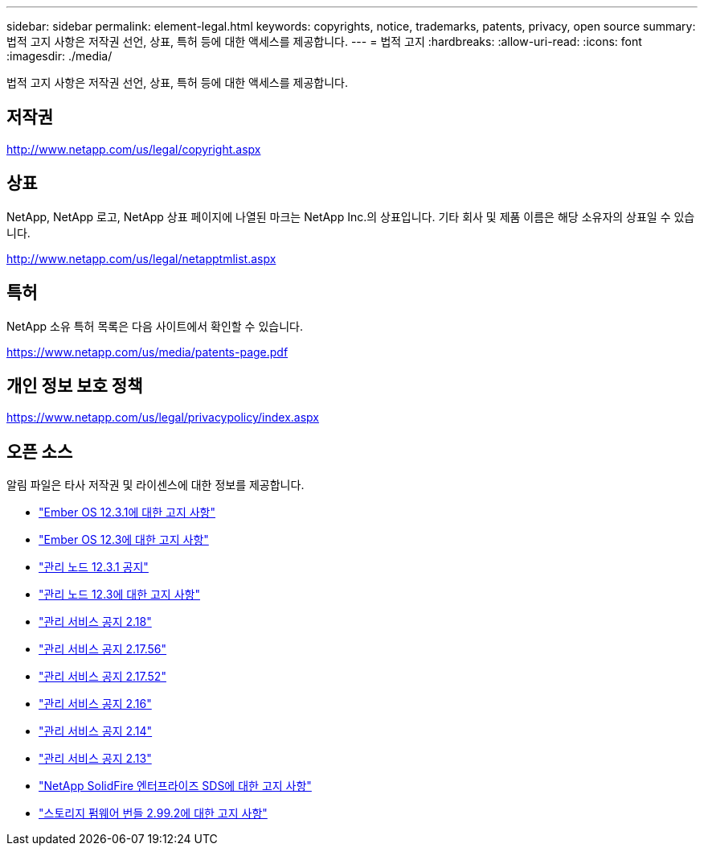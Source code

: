 ---
sidebar: sidebar 
permalink: element-legal.html 
keywords: copyrights, notice, trademarks, patents, privacy, open source 
summary: 법적 고지 사항은 저작권 선언, 상표, 특허 등에 대한 액세스를 제공합니다. 
---
= 법적 고지
:hardbreaks:
:allow-uri-read: 
:icons: font
:imagesdir: ./media/


[role="lead"]
법적 고지 사항은 저작권 선언, 상표, 특허 등에 대한 액세스를 제공합니다.



== 저작권

http://www.netapp.com/us/legal/copyright.aspx[]



== 상표

NetApp, NetApp 로고, NetApp 상표 페이지에 나열된 마크는 NetApp Inc.의 상표입니다. 기타 회사 및 제품 이름은 해당 소유자의 상표일 수 있습니다.

http://www.netapp.com/us/legal/netapptmlist.aspx[]



== 특허

NetApp 소유 특허 목록은 다음 사이트에서 확인할 수 있습니다.

https://www.netapp.com/us/media/patents-page.pdf[]



== 개인 정보 보호 정책

https://www.netapp.com/us/legal/privacypolicy/index.aspx[]



== 오픈 소스

알림 파일은 타사 저작권 및 라이센스에 대한 정보를 제공합니다.

* link:./media/Ember_12.3.pdf["Ember OS 12.3.1에 대한 고지 사항"^]
* link:./media/Ember_12.3.pdf["Ember OS 12.3에 대한 고지 사항"^]
* link:./media/mNode_12.3.pdf["관리 노드 12.3.1 공지"^]
* link:./media/mNode_12.3.pdf["관리 노드 12.3에 대한 고지 사항"^]
* link:./media/mgmt_svcs_2.18.pdf["관리 서비스 공지 2.18"^]
* link:./media/mgmt_2.17.56_notice.pdf["관리 서비스 공지 2.17.56"^]
* link:./media/mgmt-217.pdf["관리 서비스 공지 2.17.52"^]
* link:./media/mgmt-216.pdf["관리 서비스 공지 2.16"^]
* link:./media/mgmt-214.pdf["관리 서비스 공지 2.14"^]
* link:./media/mgmt-213.pdf["관리 서비스 공지 2.13"^]
* link:./media/SolidFire_eSDS_12.3.pdf["NetApp SolidFire 엔터프라이즈 SDS에 대한 고지 사항"^]
* link:./media/storage_firmware_bundle_2.99_notices.pdf["스토리지 펌웨어 번들 2.99.2에 대한 고지 사항"^]

